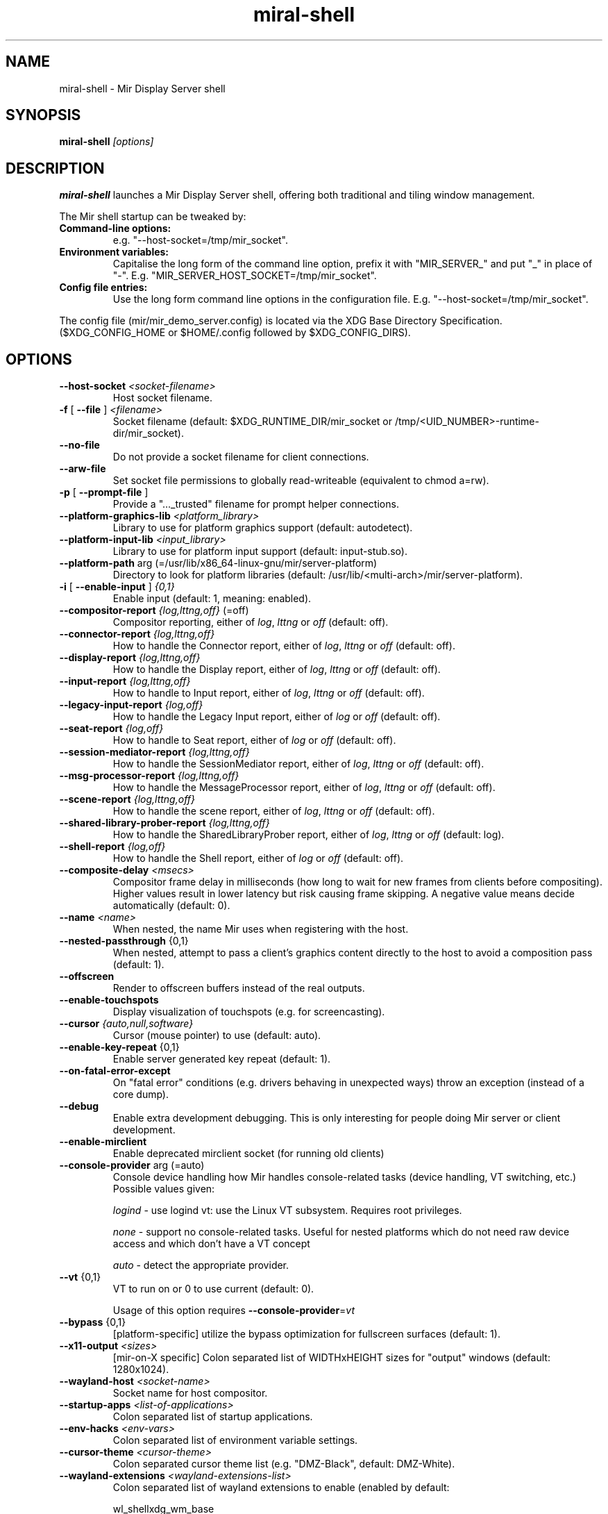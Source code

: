 .TH miral\-shell "1" "April 2020" "1.8.0" "Mir Display Server Demo Application"

.SH NAME
miral\-shell \- Mir Display Server shell

.SH SYNOPSIS
\fB\,miral\-shell\/\fR
\fI[\,options\/]\fR

.SH DESCRIPTION
\fBmiral\-shell\fR launches a Mir Display Server shell, offering both traditional and tiling window management.
.PP
The Mir shell startup can be tweaked by:
.TP
\fBCommand\-line options:\fR
e.g. "\-\-host\-socket=/tmp/mir_socket".
.TP
\fBEnvironment variables:\fR
Capitalise the long form of the command line option, prefix it with
"MIR_SERVER_" and put "_" in place of "\-". E.g.
"MIR_SERVER_HOST_SOCKET=/tmp/mir_socket".
.TP
\fBConfig file entries:\fR
Use the long form command line options in the configuration file. E.g.
"\-\-host\-socket=/tmp/mir_socket".
.PP
The config file (mir/mir_demo_server.config) is located via the XDG Base
Directory Specification. ($XDG_CONFIG_HOME or $HOME/.config followed by
$XDG_CONFIG_DIRS).

.SH OPTIONS

.TP
\fB\-\-host\-socket\fR \fI<socket-filename>\fR
Host socket filename.
.TP
\fB\-f\fR [ \fB\-\-file\fR ] \fI<filename>\fR
Socket filename (default: $XDG_RUNTIME_DIR/mir_socket or /tmp/<UID_NUMBER>\-runtime\-dir/mir_socket).
.TP
\fB\-\-no\-file\fR
Do not provide a socket filename for client connections.
.TP
\fB\-\-arw\-file\fR
Set socket file permissions to globally read-writeable (equivalent to chmod a=rw).
.TP
\fB\-p\fR [ \fB\-\-prompt\-file\fR ]
Provide a "..._trusted" filename for prompt helper connections.
.TP
\fB\-\-platform\-graphics\-lib\fR \fI<platform_library>\fR
Library to use for platform graphics support (default: autodetect).
.TP
\fB\-\-platform\-input\-lib\fR \fI<input_library>\fR
Library to use for platform input support (default: input\-stub.so).
.TP
\fB\-\-platform\-path\fR arg (=/usr/lib/x86_64\-linux\-gnu/mir/server\-platform)
Directory to look for platform libraries (default: /usr/lib/<multi-arch>/mir/server\-platform).
.TP
\fB\-i\fR [ \fB\-\-enable\-input\fR ] \fI{0,1}\fR
Enable input (default: 1, meaning: enabled).
.TP
\fB\-\-compositor\-report\fR \fI{log,lttng,off}\fR (=off)
Compositor reporting, either of \fIlog\fR, \fIlttng\fR or \fIoff\fR (default: off).
.TP
\fB\-\-connector\-report\fR \fI{log,lttng,off}\fR
How to handle the Connector report, either of \fIlog\fR, \fIlttng\fR or \fIoff\fR (default: off).
.TP
\fB\-\-display\-report\fR \fI{log,lttng,off}\fR
How to handle the Display report, either of \fIlog\fR, \fIlttng\fR or \fIoff\fR (default: off).
.TP
\fB\-\-input\-report\fR \fI{log,lttng,off}\fR
How to handle to Input report, either of \fIlog\fR, \fIlttng\fR or \fIoff\fR (default: off).
.TP
\fB\-\-legacy\-input\-report\fR \fI{log,off}\fR
How to handle the Legacy Input report, either of \fIlog\fR or \fIoff\fR (default: off).
.TP
\fB\-\-seat\-report\fR \fI{log,off}\fR
How to handle to Seat report, either of \fIlog\fR or \fIoff\fR (default: off).
.TP
\fB\-\-session\-mediator\-report\fR \fI{log,lttng,off}\fR
How to handle the SessionMediator report, either of \fIlog\fR, \fIlttng\fR or \fIoff\fR (default: off).
.TP
\fB\-\-msg\-processor\-report\fR \fI{log,lttng,off}\fR
How to handle the MessageProcessor report, either of \fIlog\fR, \fIlttng\fR or \fIoff\fR (default: off).
.TP
\fB\-\-scene\-report\fR \fI{log,lttng,off}\fR
How to handle the scene report, either of \fIlog\fR, \fIlttng\fR or \fIoff\fR (default: off).
.TP
\fB\-\-shared\-library\-prober\-report\fR \fI{log,lttng,off}\fR
How to handle the SharedLibraryProber report, either of \fIlog\fR, \fIlttng\fR or \fIoff\fR (default: log).
.TP
\fB\-\-shell\-report\fR \fI{log,off}\fR
How to handle the Shell report, either of \fIlog\fR or \fIoff\fR (default: off).
.TP
\fB\-\-composite\-delay\fR \fI<msecs>\fR
Compositor frame delay in milliseconds (how long to wait for new frames
from clients before compositing). Higher values result in lower latency
but risk causing frame skipping. A negative value means decide
automatically (default: 0).
.TP
\fB\-\-name\fR \fI<name>\fR
When nested, the name Mir uses when registering with the host.
.TP
\fB\-\-nested\-passthrough\fR {0,1}
When nested, attempt to pass a client's graphics content directly to the
host to avoid a composition pass (default: 1).
.TP
\fB\-\-offscreen\fR
Render to offscreen buffers instead of the real outputs.
.TP
\fB\-\-enable\-touchspots\fR
Display visualization of touchspots (e.g. for screencasting).
.TP
\fB\-\-cursor\fR \fI{auto,null,software}\fR
Cursor (mouse pointer) to use (default: auto).
.TP
\fB\-\-enable\-key\-repeat\fR {0,1}
Enable server generated key repeat (default: 1).
.TP
\fB\-\-on\-fatal\-error\-except\fR
On "fatal error" conditions (e.g. drivers behaving in unexpected ways)
throw an exception (instead of a core dump).
.TP
\fB\-\-debug\fR
Enable extra development debugging. This is only interesting for people
doing Mir server or client development.
.TP
\fB\-\-enable\-mirclient\fR
Enable deprecated mirclient socket (for running old clients)
.TP
\fB\-\-console\-provider\fR arg (=auto)
Console device handling how Mir handles console\-related tasks (device
handling, VT switching, etc.) Possible values given:
.IP
\fIlogind\fR - use logind vt: use the Linux VT subsystem. Requires root privileges.
.IP
\fInone\fR - support no console\-related tasks. Useful for nested platforms
which do not need raw device access and which don't have a VT concept
.IP
\fIauto\fR - detect the appropriate provider.
.TP
\fB\-\-vt\fR {0,1}
VT to run on or 0 to use current (default: 0).
.IP
Usage of this option requires \fB\-\-console\-provider\fR=\fI\,vt\/\fR
.TP
\fB\-\-bypass\fR {0,1}
[platform\-specific] utilize the bypass optimization for fullscreen
surfaces (default: 1).
.TP
\fB\-\-x11\-output\fR \fI<sizes>\fR
[mir\-on\-X specific] Colon separated list of WIDTHxHEIGHT sizes for
"output" windows (default: 1280x1024).
.TP
\fB\-\-wayland\-host\fR \fI<socket-name>\fR
Socket name for host compositor.
.TP
\fB\-\-startup\-apps\fR \fI<list-of-applications>\fR
Colon separated list of startup applications.
.TP
\fB\-\-env\-hacks\fR \fI<env-vars>\fR
Colon separated list of environment variable settings.
.TP
\fB\-\-cursor\-theme\fR \fI<cursor-theme>\fR
Colon separated cursor theme list (e.g. "DMZ\-Black", default: DMZ\-White).
.TP
\fB\-\-wayland\-extensions\fR \fI<wayland-extensions-list>\fR
Colon separated list of wayland extensions to enable (enabled by default:

.IP
wl_shellxdg_wm_base
.IP
zwlr_layer_shell_v1
.IP
zxdg_output_manager_v1
.IP
zxdg_shell_v6

).
.TP
\fB\-\-window\-manager\fR \fI{floating,tiling}\fR 
Window management strategy (default: floating).
.TP
\fB\-\-window\-management\-trace\fR
Log trace messages.
.TP
\fB\-\-display\-config\fR \fI{clone,sidebyside,single,static=<filename>}\fR
Display configuration, either of \fIclone\fR, \fIsidebyside\fR, \fIsingle\fR, or \fIstatic=<filename>\fR (default: sidebyside).
.TP
\fB\-\-translucent\fR {on,off}
Select a display mode with alpha (default: off).
.TP
\fB\-\-keymap\fR \fI<keymap>\fR (=us)
A keymap identifier. Format: \fI<layout>[+<variant>[+<options>]]\fR, e,g,
"gb", "cz+qwerty" or "de++compose:caps" (default: us).
.TP
\fB\-\-shell\-wallpaper\-font\fR \fI<fullpath-to-font>\fR
Font file to use for wallpaper (default: /usr/share/fonts/truetype/freefont/FreeSansBold.ttf).
.TP
\fB\-h\fR [ \fB\-\-help\fR ]
Show help text and exit.

.SH SEE ALSO
mir-kiosk(1)

.SH AUTHOR
The Mir Display Server has been written by the Mir Server Team at Canonical
Ltd.
.PP
This man page has been written for the Debian project by Mike
Gabriel <mike.gabriel@das-netzwerkteam.de> and may be re-used by others.
